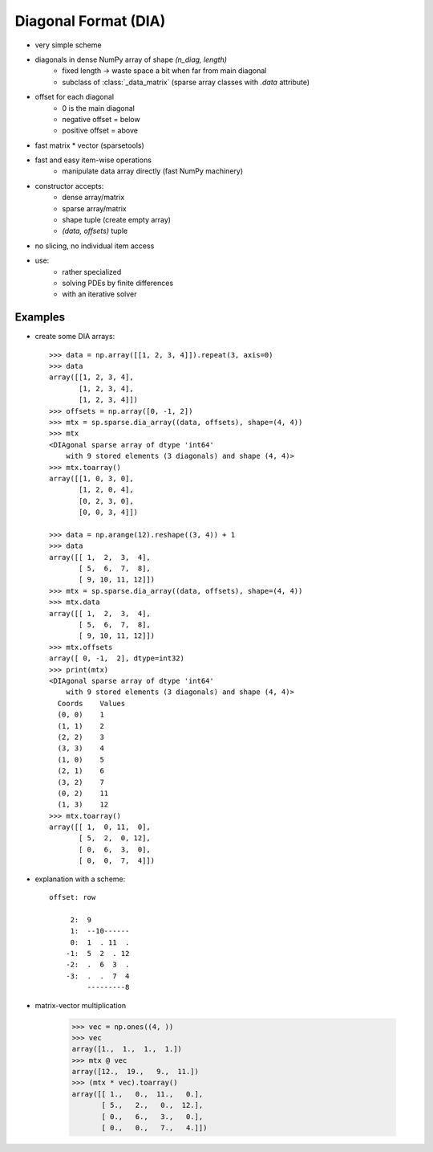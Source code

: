 .. for doctests
    >>> import numpy as np
    >>> import scipy as sp


Diagonal Format (DIA)
=====================

* very simple scheme
* diagonals in dense NumPy array of shape `(n_diag, length)`
    * fixed length -> waste space a bit when far from main diagonal
    * subclass of :class:`_data_matrix` (sparse array classes with
      `.data` attribute)
* offset for each diagonal
    * 0 is the main diagonal
    * negative offset = below
    * positive offset = above
* fast matrix * vector (sparsetools)
* fast and easy item-wise operations
    * manipulate data array directly (fast NumPy machinery)
* constructor accepts:
    * dense array/matrix
    * sparse array/matrix
    * shape tuple (create empty array)
    * `(data, offsets)` tuple
* no slicing, no individual item access
* use:
    * rather specialized
    * solving PDEs by finite differences
    * with an iterative solver

Examples
--------

* create some DIA arrays::

    >>> data = np.array([[1, 2, 3, 4]]).repeat(3, axis=0)
    >>> data
    array([[1, 2, 3, 4],
           [1, 2, 3, 4],
           [1, 2, 3, 4]])
    >>> offsets = np.array([0, -1, 2])
    >>> mtx = sp.sparse.dia_array((data, offsets), shape=(4, 4))
    >>> mtx
    <DIAgonal sparse array of dtype 'int64'
        with 9 stored elements (3 diagonals) and shape (4, 4)>
    >>> mtx.toarray()
    array([[1, 0, 3, 0],
           [1, 2, 0, 4],
           [0, 2, 3, 0],
           [0, 0, 3, 4]])

    >>> data = np.arange(12).reshape((3, 4)) + 1
    >>> data
    array([[ 1,  2,  3,  4],
           [ 5,  6,  7,  8],
           [ 9, 10, 11, 12]])
    >>> mtx = sp.sparse.dia_array((data, offsets), shape=(4, 4))
    >>> mtx.data
    array([[ 1,  2,  3,  4],
           [ 5,  6,  7,  8],
           [ 9, 10, 11, 12]])
    >>> mtx.offsets
    array([ 0, -1,  2], dtype=int32)
    >>> print(mtx)
    <DIAgonal sparse array of dtype 'int64'
        with 9 stored elements (3 diagonals) and shape (4, 4)>
      Coords    Values
      (0, 0)	1
      (1, 1)	2
      (2, 2)	3
      (3, 3)	4
      (1, 0)	5
      (2, 1)	6
      (3, 2)	7
      (0, 2)	11
      (1, 3)	12
    >>> mtx.toarray()
    array([[ 1,  0, 11,  0],
           [ 5,  2,  0, 12],
           [ 0,  6,  3,  0],
           [ 0,  0,  7,  4]])

* explanation with a scheme::

    offset: row

         2:  9
         1:  --10------
         0:  1  . 11  .
        -1:  5  2  . 12
        -2:  .  6  3  .
        -3:  .  .  7  4
             ---------8

* matrix-vector multiplication

    >>> vec = np.ones((4, ))
    >>> vec
    array([1.,  1.,  1.,  1.])
    >>> mtx @ vec
    array([12.,  19.,   9.,  11.])
    >>> (mtx * vec).toarray()
    array([[ 1.,   0.,  11.,   0.],
           [ 5.,   2.,   0.,  12.],
           [ 0.,   6.,   3.,   0.],
           [ 0.,   0.,   7.,   4.]])
